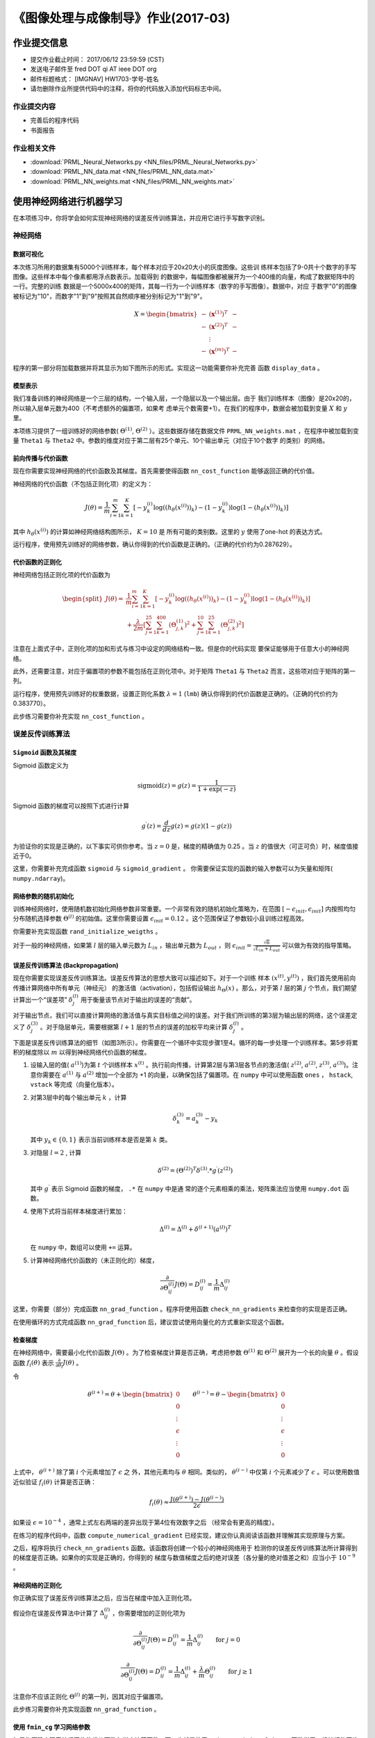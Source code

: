
===================================
《图像处理与成像制导》作业(2017-03)
===================================

作业提交信息
============

- 提交作业截止时间： 2017/06/12 23:59:59 (CST)
- 发送电子邮件至 fred DOT qi AT ieee DOT org
- 邮件标题格式： [IMGNAV] HW1703-学号-姓名
- 请勿删除作业所提供代码中的注释，将你的代码放入添加代码标志中间。

作业提交内容
------------

-  完善后的程序代码
-  书面报告

作业相关文件
------------

-  :download:`PRML_Neural_Networks.py <NN_files/PRML_Neural_Networks.py>`
-  :download:`PRML_NN_data.mat <NN_files/PRML_NN_data.mat>`
-  :download:`PRML_NN_weights.mat <NN_files/PRML_NN_weights.mat>`

使用神经网络进行机器学习
========================

在本项练习中，你将学会如何实现神经网络的误差反传训练算法，并应用它进行手写数字识别。

神经网络
--------

数据可视化
~~~~~~~~~~

本次练习所用的数据集有5000个训练样本，每个样本对应于20x20大小的灰度图像。这些训
练样本包括了9-0共十个数字的手写图像。这些样本中每个像素都用浮点数表示。加载得到
的数据中，每幅图像都被展开为一个400维的向量，构成了数据矩阵中的一行。完整的训练
数据是一个5000x400的矩阵，其每一行为一个训练样本（数字的手写图像）。数据中，对应
于数字"0"的图像被标记为"10"，而数字"1"到"9"按照其自然顺序被分别标记为"1"到"9"。

.. math::

    X = \begin{bmatrix} - & (\mathbf{x}^{(1)})^T & - \\
                          - & (\mathbf{x}^{(2)})^T & - \\
                              &  \vdots &  \\
                          - & (\mathbf{x}^{(m)})^T & - \end{bmatrix}

程序的第一部分将加载数据并将其显示为如下图所示的形式。实现这一功能需要你补充完善
函数 ``display_data`` 。

.. image:: NN_files/data-array.png
   :width: 500px

模型表示
~~~~~~~~

.. image:: NN_files/nn-representation.png

我们准备训练的神经网络是一个三层的结构，一个输入层，一个隐层以及一个输出层。由于
我们训练样本（图像）是20x20的，所以输入层单元数为400（不考虑额外的偏置项，如果考
虑单元个数需要+1）。在我们的程序中，数据会被加载到变量 :math:`X` 和 :math:`y` 里。

本项练习提供了一组训练好的网络参数( :math:`\Theta^{(1)}`, :math:`\Theta^{(2)}`
）。这些数据存储在数据文件 ``PRML_NN_weights.mat`` ，在程序中被加载到变量 ``Theta1``
与 ``Theta2`` 中。参数的维度对应于第二层有25个单元、10个输出单元（对应于10个数字
的类别）的网络。

前向传播与代价函数
~~~~~~~~~~~~~~~~~~

现在你需要实现神经网络的代价函数及其梯度。首先需要使得函数
``nn_cost_function`` 能够返回正确的代价值。

神经网络的代价函数（不包括正则化项）的定义为：

.. math::

    J(\theta) = \frac{1}{m} \sum_{i=1}^{m} \sum_{k=1}^{K} \left[
   -y_k^{(i)} \log((h_{\theta}(x^{(i)}))_k) 
   -(1 - y_k^{(i)}) \log(1 - (h_{\theta}(x^{(i)}))_k) 
   \right] 

其中 :math:`h_{\theta}(x^{(i)})` 的计算如神经网络结构图所示， :math:`K=10` 是
所有可能的类别数。这里的 :math:`y` 使用了one-hot 的表达方式。

运行程序，使用预先训练好的网络参数，确认你得到的代价函数是正确的。（正确的代价约为0.287629）。

代价函数的正则化
~~~~~~~~~~~~~~~~

神经网络包括正则化项的代价函数为

.. math::
   
   \begin{split}
   J(\theta) =& \frac{1}{m} \sum_{i=1}^{m} \sum_{k=1}^{K} \left[
   -y_k^{(i)} \log((h_{\theta}(x^{(i)}))_k) 
   -(1 - y_k^{(i)}) \log(1 - (h_{\theta}(x^{(i)}))_k) 
   \right] \\ &+ \frac{\lambda}{2m} \left[ 
   \sum_{j=1}^{25} \sum_{k=1}^{400} (\Theta_{j,k}^{(1)})^2 +
   \sum_{j=1}^{10} \sum_{k=1}^{25} (\Theta_{j,k}^{(2)})^2 \right]
   \end{split}

注意在上面式子中，正则化项的加和形式与练习中设定的网络结构一致。但是你的代码实现
要保证能够用于任意大小的神经网络。

此外，还需要注意，对应于偏置项的参数不能包括在正则化项中。对于矩阵 ``Theta1`` 与
``Theta2`` 而言，这些项对应于矩阵的第一列。

运行程序，使用预先训练好的权重数据，设置正则化系数 :math:`\lambda=1` (``lmb``)
确认你得到的代价函数是正确的。（正确的代价约为0.383770）。

此步练习需要你补充实现 ``nn_cost_function`` 。

误差反传训练算法
----------------

``Sigmoid`` 函数及其梯度
~~~~~~~~~~~~~~~~~~~~~~~~

Sigmoid 函数定义为

.. math::  \text{sigmoid}(z) = g(z) = \frac{1}{1+\exp(-z)}

Sigmoid 函数的梯度可以按照下式进行计算

.. math::  g^{\prime}(z) = \frac{d}{dz} g(z) = g(z)(1-g(z)) 

为验证你的实现是正确的，以下事实可供你参考。当 :math:`z=0` 是，梯度的精确值为
0.25 。当 :math:`z` 的值很大（可正可负）时，梯度值接近于0。

这里，你需要补充完成函数 ``sigmoid`` 与 ``sigmoid_gradient`` 。
你需要保证实现的函数的输入参数可以为矢量和矩阵( ``numpy.ndarray``)。

网络参数的随机初始化
~~~~~~~~~~~~~~~~~~~~

训练神经网络时，使用随机数初始化网络参数非常重要。一个非常有效的随机初始化策略为，在范围
:math:`[ -\epsilon_{init}, \epsilon_{init} ]` 内按照均匀分布随机选择参数
:math:`\Theta^{(l)}` 的初始值。这里你需要设置
:math:`\epsilon_{init} = 0.12` 。这个范围保证了参数较小且训练过程高效。

你需要补充实现函数 ``rand_initialize_weigths`` 。

对于一般的神经网络，如果第 :math:`l` 层的输入单元数为
:math:`L_{in}` ，输出单元数为 :math:`L_{out}` ，则
:math:`\epsilon_{init} = \frac{\sqrt{6}}{\sqrt{L_{in} + L_{out}}}`
可以做为有效的指导策略。

误差反传训练算法 (Backpropagation)
~~~~~~~~~~~~~~~~~~~~~~~~~~~~~~~~~~

.. image:: NN_files/nn-backpropagation.png
		
现在你需要实现误差反传训练算法。误差反传算法的思想大致可以描述如下。对于一个训练
样本 :math:`(x^{(t)}, y^{(t)})` ，我们首先使用前向传播计算网络中所有单元（神经元）
的激活值（activation），包括假设输出 :math:`h_{\Theta}(x)` 。那么，对于第
:math:`l` 层的第 :math:`j` 个节点，我们期望计算出一个“误差项”
:math:`\delta_{j}^{(l)}` 用于衡量该节点对于输出的误差的“贡献”。

对于输出节点，我们可以直接计算网络的激活值与真实目标值之间的误差。对于我们所训练的第3层为输出层的网络，这个误差定义了
:math:`\delta_{j}^{(3)}` 。对于隐层单元，需要根据第 :math:`l+1`
层的节点的误差的加权平均来计算 :math:`\delta_{j}^{(l)}` 。

下面是误差反传训练算法的细节（如图3所示）。你需要在一个循环中实现步骤1至4。循环的每一步处理一个训练样本。第5步将累积的梯度除以
:math:`m` 以得到神经网络代价函数的梯度。

1. 设输入层的值( :math:`a^{(1)}`)为第 :math:`t` 个训练样本
   :math:`x^{(t)}`
   。执行前向传播，计算第2层与第3层各节点的激活值( :math:`z^{(2)}`,
   :math:`a^{(2)}`, :math:`z^{(3)}`, :math:`a^{(3)}`)。注意你需要在
   :math:`a^{(1)}` 与 :math:`a^{(2)}` 增加一个全部为 +1
   的向量，以确保包括了偏置项。在 ``numpy`` 中可以使用函数 ``ones`` ，
   ``hstack``, ``vstack`` 等完成（向量化版本）。

2. 对第3层中的每个输出单元 :math:`k` ，计算

   .. math::  \delta_{k}^{(3)} = a_{k}^{(3)} - y_k 

   其中 :math:`y_k \in \{0, 1\}` 表示当前训练样本是否是第 :math:`k` 类。

3. 对隐层 :math:`l=2` , 计算

   .. math::  \delta^{(2)} = \left( \Theta^{(2)} \right)^T \delta^{(3)} .* g^{\prime} (z^{(2)}) 

   其中 :math:`g^{\prime}` 表示 Sigmoid 函数的梯度， ``.*`` 在 ``numpy`` 中是通
   常的逐个元素相乘的乘法，矩阵乘法应当使用 ``numpy.dot`` 函数。

4. 使用下式将当前样本梯度进行累加：

   .. math::  \Delta^{(l)} = \Delta^{(l)} + \delta^{(l+1)}(a^{(l)})^T 

   在 ``numpy`` 中，数组可以使用 ``+=`` 运算。

5. 计算神经网络代价函数的（未正则化的）梯度，

   .. math::  \frac{\partial}{\partial \Theta_{ij}^{(l)}} J(\Theta) = D_{ij}^{(l)} = \frac{1}{m} \Delta_{ij}^{(l)} 

这里，你需要（部分）完成函数 ``nn_grad_function`` 。程序将使用函数
``check_nn_gradients`` 来检查你的实现是否正确。

在使用循环的方式完成函数 ``nn_grad_function``
后，建议尝试使用向量化的方式重新实现这个函数。

检查梯度
~~~~~~~~

在神经网络中，需要最小化代价函数 :math:`J(\Theta)`
。为了检查梯度计算是否正确，考虑把参数 :math:`\Theta^{(1)}` 和
:math:`\Theta^{(2)}` 展开为一个长的向量 :math:`\theta` 。假设函数
:math:`f_i(\theta)` 表示
:math:`\frac{\partial}{\partial \theta_i} J(\theta)` 。

令

.. math:: \theta^{(i+)} = \theta + \begin{bmatrix} 0 \\ 0 \\ \vdots \\ \epsilon \\ \vdots \\ 0 \end{bmatrix} \qquad \theta^{(i-)} = \theta - \begin{bmatrix} 0 \\ 0 \\ \vdots \\ \epsilon \\ \vdots \\ 0 \end{bmatrix} 

上式中， :math:`\theta^{(i+)}` 除了第 :math:`i` 个元素增加了 :math:`\epsilon` 之
外，其他元素均与 :math:`\theta` 相同。类似的， :math:`\theta^{(i-)}` 中仅第
:math:`i` 个元素减少了 :math:`\epsilon` 。可以使用数值近似验证
:math:`f_i(\theta)` 计算是否正确：

.. math::  f_i(\theta) \approx \frac{J(\theta^{(i+)}) - J(\theta^{(i-)})}{2\epsilon} 

如果设 :math:`\epsilon=10^{-4}` ，通常上式左右两端的差异出现于第4位有效数字之后
（经常会有更高的精度）。

在练习的程序代码中，函数 ``compute_numerical_gradient``
已经实现，建议你认真阅读该函数并理解其实现原理与方案。

之后，程序将执行 ``check_nn_gradients`` 函数。该函数将创建一个较小的神经网络用于
检测你的误差反传训练算法所计算得到的梯度是否正确。如果你的实现是正确的，你得到的
梯度与数值梯度之后的绝对误差（各分量的绝对值差之和）应当小于 :math:`10^{-9}` 。

神经网络的正则化
~~~~~~~~~~~~~~~~

你正确实现了误差反传训练算法之后，应当在梯度中加入正则化项。

假设你在误差反传算法中计算了
:math:`\Delta_{ij}^{(l)}` ，你需要增加的正则化项为

.. math::  \frac{\partial}{\partial \Theta_{ij}^{(l)}} J(\Theta) = D_{ij}^{(l)} = \frac{1}{m} \Delta_{ij}^{(l)} \qquad \text{for } j = 0

.. math::  \frac{\partial}{\partial \Theta_{ij}^{(l)}} J(\Theta) = D_{ij}^{(l)} = \frac{1}{m} \Delta_{ij}^{(l)} + \frac{\lambda}{m} \Theta_{ij}^{(l)} \qquad \text{for } j \geq 1

注意你不应该正则化 :math:`\Theta^{(l)}` 的第一列，因其对应于偏置项。

此步练习需要你补充实现函数 ``nn_grad_function`` 。

使用 ``fmin_cg`` 学习网络参数
~~~~~~~~~~~~~~~~~~~~~~~~~~~~~

如果你正确实现了神经网络的代价函数与梯度计算函数，下一步就是使用
``scipy.optimize.fmin_cg`` 函数学习一组较好的网络参数。

在训练完成后，程序会汇报在训练集上的正确率。如果你的实现正确，得到的正确率应该在
95.4% 左右（由于随机初始化的原因可能有 1% 变化）。

你可以调整正则化参数 :math:`\lambda` (``lmb``)
以及优化算法的最大迭代次数（如设 ``maxiter = 400`` ），来观察各参数对训练过程和结果的影响。

可视化隐层
----------

理解神经网络学到什么的一种途径是将隐层单元学到的表示进行可视化。非正式的说，对一个特定的隐层单元，一种可视化其计算结果的方式是找到一个能够使其激活（即其activation
value (:math:`a_{i}^{(l)}` 接近于1）输入 :math:`\mathbf{x}` 。

对于我们学得的神经网络，一种可视化其隐层所学得的“表示”的方式是将除偏置单元外的
400 维向量转换为 20x20 的图像并显示出来。
